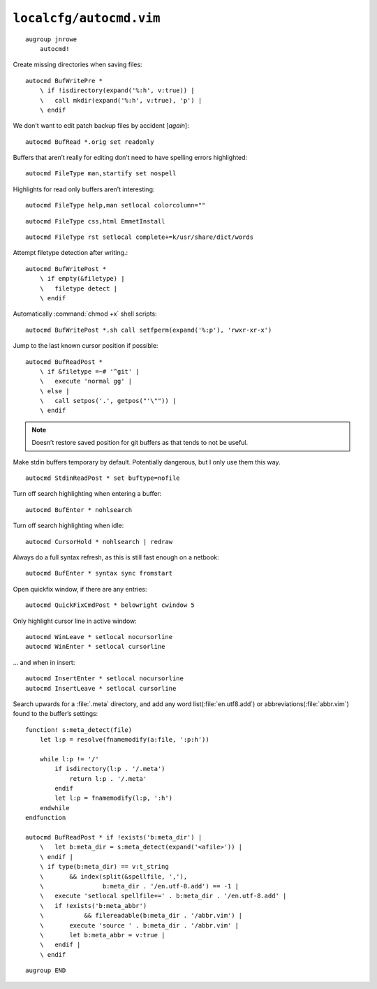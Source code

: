 ``localcfg/autocmd.vim``
========================

::

    augroup jnrowe
        autocmd!

Create missing directories when saving files::

        autocmd BufWritePre *
            \ if !isdirectory(expand('%:h', v:true)) |
            \   call mkdir(expand('%:h', v:true), 'p') |
            \ endif

We don't want to edit patch backup files by accident [*again*]::

        autocmd BufRead *.orig set readonly

Buffers that aren’t really for editing don’t need to have spelling errors
highlighted::


        autocmd FileType man,startify set nospell

Highlights for read only buffers aren’t interesting::

        autocmd FileType help,man setlocal colorcolumn=""

::

        autocmd FileType css,html EmmetInstall

::

        autocmd FileType rst setlocal complete+=k/usr/share/dict/words

Attempt filetype detection after writing.::

        autocmd BufWritePost *
            \ if empty(&filetype) |
            \   filetype detect |
            \ endif

Automatically :command:`chmod +x` shell scripts::

        autocmd BufWritePost *.sh call setfperm(expand('%:p'), 'rwxr-xr-x')

Jump to the last known cursor position if possible::

        autocmd BufReadPost *
            \ if &filetype =~# '^git' |
            \   execute 'normal gg' |
            \ else |
            \   call setpos('.', getpos("'\"")) |
            \ endif

.. note::

    Doesn’t restore saved position for git buffers as that tends to not be
    useful.

Make stdin buffers temporary by default.  Potentially dangerous, but
I only use them this way.

::

        autocmd StdinReadPost * set buftype=nofile

Turn off search highlighting when entering a buffer::

        autocmd BufEnter * nohlsearch

Turn off search highlighting when idle::

        autocmd CursorHold * nohlsearch | redraw

Always do a full syntax refresh, as this is still fast enough on a netbook::

        autocmd BufEnter * syntax sync fromstart

Open quickfix window, if there are any entries::

        autocmd QuickFixCmdPost * belowright cwindow 5

.. _dynamic-cursorline:

Only highlight cursor line in active window::

        autocmd WinLeave * setlocal nocursorline
        autocmd WinEnter * setlocal cursorline

… and when in insert::

        autocmd InsertEnter * setlocal nocursorline
        autocmd InsertLeave * setlocal cursorline

Search upwards for a :file:`.meta` directory, and add any word
list(:file:`en.utf8.add`) or abbreviations(:file:`abbr.vim`) found to the
buffer’s settings::

        function! s:meta_detect(file)
            let l:p = resolve(fnamemodify(a:file, ':p:h'))

            while l:p != '/'
                if isdirectory(l:p . '/.meta')
                    return l:p . '/.meta'
                endif
                let l:p = fnamemodify(l:p, ':h')
            endwhile
        endfunction

        autocmd BufReadPost * if !exists('b:meta_dir') |
            \   let b:meta_dir = s:meta_detect(expand('<afile>')) |
            \ endif |
            \ if type(b:meta_dir) == v:t_string
            \       && index(split(&spellfile, ','),
            \                b:meta_dir . '/en.utf-8.add') == -1 |
            \   execute 'setlocal spellfile+=' . b:meta_dir . '/en.utf-8.add' |
            \   if !exists('b:meta_abbr')
            \           && filereadable(b:meta_dir . '/abbr.vim') |
            \       execute 'source ' . b:meta_dir . '/abbr.vim' |
            \       let b:meta_abbr = v:true |
            \   endif |
            \ endif

::

    augroup END
